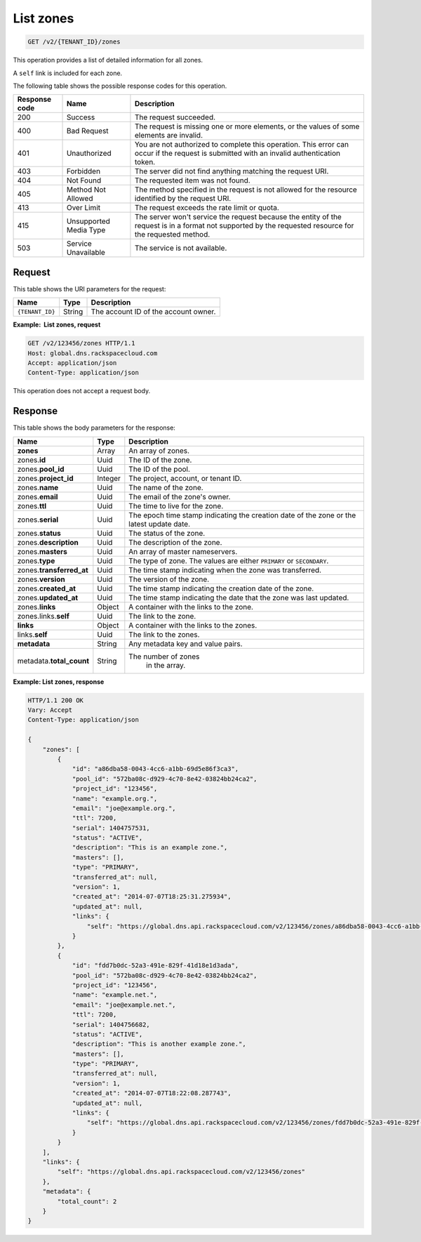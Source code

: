 .. _GET_listZones_v2__account_id__zones_zones:

List zones
^^^^^^^^^^^^^^^^^^^^^^^^^^^^^^^^^^^^^^^^^^^^^^^^^^^^^^^^^^^^^^^^^^^^^^^^^^^^^^^^

.. code::

    GET /v2/{TENANT_ID}/zones

This operation provides a list of detailed information for all zones.

A ``self`` link is included for each zone.

The following table shows the possible response codes for this operation.

+---------+-----------------------+---------------------------------------------+
| Response| Name                  | Description                                 |
| code    |                       |                                             |
+=========+=======================+=============================================+
| 200     | Success               | The request succeeded.                      |
+---------+-----------------------+---------------------------------------------+
| 400     | Bad Request           | The request is missing one or more          |
|         |                       | elements, or the values of some elements    |
|         |                       | are invalid.                                |
+---------+-----------------------+---------------------------------------------+
| 401     | Unauthorized          | You are not authorized to complete this     |
|         |                       | operation. This error can occur if the      |
|         |                       | request is submitted with an invalid        |
|         |                       | authentication token.                       |
+---------+-----------------------+---------------------------------------------+
| 403     | Forbidden             | The server did not find anything matching   |
|         |                       | the request URI.                            |
+---------+-----------------------+---------------------------------------------+
| 404     | Not Found             | The requested item was not found.           |
+---------+-----------------------+---------------------------------------------+
| 405     | Method Not Allowed    | The method specified in the request is      |
|         |                       | not allowed for the resource identified by  |
|         |                       | the request URI.                            |
+---------+-----------------------+---------------------------------------------+
| 413     | Over Limit            | The request exceeds the rate limit or quota.|
+---------+-----------------------+---------------------------------------------+
| 415     | Unsupported Media     | The server won't service the                |
|         | Type                  | request because the entity of the request   |
|         |                       | is in a format not supported by the         |
|         |                       | requested resource for the requested        |
|         |                       | method.                                     |
+---------+-----------------------+---------------------------------------------+
| 503     | Service Unavailable   | The service is not available.               |
+---------+-----------------------+---------------------------------------------+

Request
""""""""""""""""

This table shows the URI parameters for the request:

+-----------------------+---------+---------------------------------------------+
| Name                  | Type    | Description                                 |
+=======================+=========+=============================================+
| ``{TENANT_ID}``       | ​String | The account ID of the account owner.        |
+-----------------------+---------+---------------------------------------------+

**Example:  List zones, request**

.. code::  

    GET /v2/123456/zones HTTP/1.1
    Host: global.dns.rackspacecloud.com
    Accept: application/json
    Content-Type: application/json

This operation does not accept a request body.

Response
""""""""""""""""

This table shows the body parameters for the response:

+--------------------------------+----------------------+----------------------+
|Name                            |Type                  |Description           |
+================================+======================+======================+
|**zones**                       |Array                 |An array of zones.    |
+--------------------------------+----------------------+----------------------+
|zones.\ **id**                  |Uuid                  |The ID of the zone.   |
+--------------------------------+----------------------+----------------------+
|zones.\ **pool_id**             |Uuid                  |The ID of the pool.   |
+--------------------------------+----------------------+----------------------+
|zones.\ **project_id**          |Integer               |The project, account, |
|                                |                      |or tenant ID.         |
+--------------------------------+----------------------+----------------------+
|zones.\ **name**                |Uuid                  |The name of the zone. |
+--------------------------------+----------------------+----------------------+
|zones.\ **email**               |Uuid                  |The email of the      |
|                                |                      |zone's owner.         |
+--------------------------------+----------------------+----------------------+
|zones.\ **ttl**                 |Uuid                  |The time to live for  |
|                                |                      |the zone.             |
+--------------------------------+----------------------+----------------------+
|zones.\ **serial**              |Uuid                  |The epoch time stamp  |
|                                |                      |indicating the        |
|                                |                      |creation date of the  |
|                                |                      |zone or the latest    |
|                                |                      |update date.          |
+--------------------------------+----------------------+----------------------+
|zones.\ **status**              |Uuid                  |The status of the     |
|                                |                      |zone.                 |
+--------------------------------+----------------------+----------------------+
|zones.\ **description**         |Uuid                  |The description       |
|                                |                      |of the zone.          |
+--------------------------------+----------------------+----------------------+
|zones.\ **masters**             |Uuid                  |An array of master    |
|                                |                      |nameservers.          |
+--------------------------------+----------------------+----------------------+
|zones.\ **type**                |Uuid                  |The type of zone.     |
|                                |                      |The values are either |
|                                |                      |``PRIMARY`` or        |
|                                |                      |``SECONDARY``.        |
+--------------------------------+----------------------+----------------------+
|zones.\ **transferred_at**      |Uuid                  |The time stamp        |
|                                |                      |indicating when the   |
|                                |                      |zone was transferred. |
+--------------------------------+----------------------+----------------------+
|zones.\ **version**             |Uuid                  |The version of the    |
|                                |                      |zone.                 |
+--------------------------------+----------------------+----------------------+
|zones.\ **created_at**          |Uuid                  |The time stamp        |
|                                |                      |indicating the        |
|                                |                      |creation date of the  |
|                                |                      |zone.                 |
+--------------------------------+----------------------+----------------------+
|zones.\ **updated_at**          |Uuid                  |The time stamp        |
|                                |                      |indicating the date   |
|                                |                      |that the zone was last|
|                                |                      |updated.              |
+--------------------------------+----------------------+----------------------+
|zones.\ **links**               |Object                |A container with the  |
|                                |                      |links to the zone.    |
+--------------------------------+----------------------+----------------------+
|zones.links.\ **self**          |Uuid                  |The link to the zone. |
+--------------------------------+----------------------+----------------------+
|**links**                       |Object                |A container with the  |
|                                |                      |links to the zones.   |
+--------------------------------+----------------------+----------------------+
|links.\ **self**                |Uuid                  |The link to the       |
|                                |                      |zones.                |
+--------------------------------+----------------------+----------------------+
|**metadata**                    |String                |Any metadata key and  |
|                                |                      |value pairs.          |
+--------------------------------+----------------------+----------------------+
|metadata.\ **total_count**      |String                |The number of zones   |
|                                |                      | in the array.        |
+--------------------------------+----------------------+----------------------+

**Example: List zones, response**

.. code::  

    HTTP/1.1 200 OK
    Vary: Accept
    Content-Type: application/json

    {
        "zones": [
            {
                "id": "a86dba58-0043-4cc6-a1bb-69d5e86f3ca3",
                "pool_id": "572ba08c-d929-4c70-8e42-03824bb24ca2",
                "project_id": "123456",
                "name": "example.org.",
                "email": "joe@example.org.",
                "ttl": 7200,
                "serial": 1404757531,
                "status": "ACTIVE",
                "description": "This is an example zone.",
                "masters": [],
                "type": "PRIMARY",
                "transferred_at": null,
                "version": 1,
                "created_at": "2014-07-07T18:25:31.275934",
                "updated_at": null,
                "links": {
                    "self": "https://global.dns.api.rackspacecloud.com/v2/123456/zones/a86dba58-0043-4cc6-a1bb-69d5e86f3ca3"
                }
            },
            {
                "id": "fdd7b0dc-52a3-491e-829f-41d18e1d3ada",
                "pool_id": "572ba08c-d929-4c70-8e42-03824bb24ca2",
                "project_id": "123456",
                "name": "example.net.",
                "email": "joe@example.net.",
                "ttl": 7200,
                "serial": 1404756682,
                "status": "ACTIVE",
                "description": "This is another example zone.",
                "masters": [],
                "type": "PRIMARY",
                "transferred_at": null,
                "version": 1,
                "created_at": "2014-07-07T18:22:08.287743",
                "updated_at": null,
                "links": {
                    "self": "https://global.dns.api.rackspacecloud.com/v2/123456/zones/fdd7b0dc-52a3-491e-829f-41d18e1d3ada"
                }
            }
        ],
        "links": {
            "self": "https://global.dns.api.rackspacecloud.com/v2/123456/zones"
        },
        "metadata": {
            "total_count": 2
        }
    }
